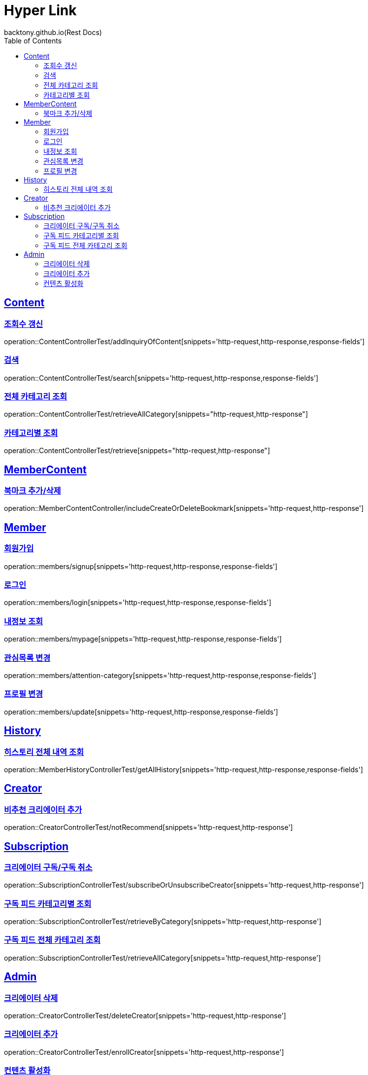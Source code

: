 = Hyper Link
backtony.github.io(Rest Docs)
:doctype: book
:icons: font
:source-highlighter: highlightjs // 문서에 표기되는 코드들의 하이라이팅을 highlightjs를 사용
:toc: left
:toclevels: 4
:sectlinks:

== Content

=== 조회수 갱신

operation::ContentControllerTest/addInquiryOfContent[snippets='http-request,http-response,response-fields']

=== 검색

operation::ContentControllerTest/search[snippets='http-request,http-response,response-fields']

=== 전체 카테고리 조회

operation::ContentControllerTest/retrieveAllCategory[snippets="http-request,http-response"]

=== 카테고리별 조회

operation::ContentControllerTest/retrieve[snippets="http-request,http-response"]

== MemberContent

=== 북마크 추가/삭제

operation::MemberContentController/includeCreateOrDeleteBookmark[snippets='http-request,http-response']

== Member

=== 회원가입

operation::members/signup[snippets='http-request,http-response,response-fields']

=== 로그인

operation::members/login[snippets='http-request,http-response,response-fields']

=== 내정보 조회

operation::members/mypage[snippets='http-request,http-response,response-fields']

=== 관심목록 변경

operation::members/attention-category[snippets='http-request,http-response,response-fields']

=== 프로필 변경

operation::members/update[snippets='http-request,http-response,response-fields']

== History

=== 히스토리 전체 내역 조회

operation::MemberHistoryControllerTest/getAllHistory[snippets='http-request,http-response,response-fields']

== Creator

=== 비추천 크리에이터 추가

operation::CreatorControllerTest/notRecommend[snippets='http-request,http-response']

== Subscription
=== 크리에이터 구독/구독 취소
operation::SubscriptionControllerTest/subscribeOrUnsubscribeCreator[snippets='http-request,http-response']

=== 구독 피드 카테고리별 조회
operation::SubscriptionControllerTest/retrieveByCategory[snippets='http-request,http-response']

=== 구독 피드 전체 카테고리 조회
operation::SubscriptionControllerTest/retrieveAllCategory[snippets='http-request,http-response']

== Admin

=== 크리에이터 삭제

operation::CreatorControllerTest/deleteCreator[snippets='http-request,http-response']

=== 크리에이터 추가

operation::CreatorControllerTest/enrollCreator[snippets='http-request,http-response']

=== 컨텐츠 활성화
operation::ContentControllerTest/activateContent[snippets='http-request,http-response']

